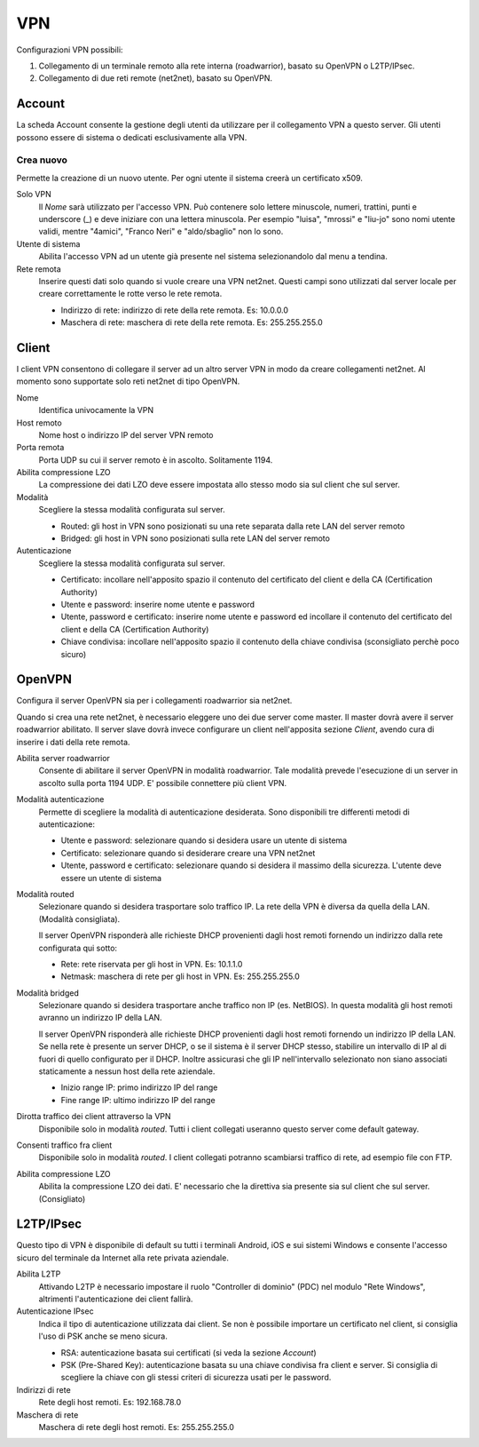 ===
VPN
===

Configurazioni VPN possibili:

1. Collegamento di un terminale remoto alla rete interna
   (roadwarrior), basato su OpenVPN o L2TP/IPsec.

2. Collegamento di due reti remote (net2net), basato su OpenVPN.


Account
=======

La scheda Account consente la gestione degli utenti da utilizzare per
il collegamento VPN a questo server. Gli utenti possono essere di
sistema o dedicati esclusivamente alla VPN.

Crea nuovo
----------

Permette la creazione di un nuovo utente. Per ogni utente il sistema
creerà un certificato x509.

Solo VPN
    Il *Nome* sarà utilizzato per l'accesso VPN. Può contenere solo
    lettere minuscole, numeri, trattini, punti e underscore (\_) e
    deve iniziare con una lettera minuscola. Per esempio "luisa",
    "mrossi" e "liu-jo" sono nomi utente validi, mentre "4amici",
    "Franco Neri" e "aldo/sbaglio" non lo sono.

Utente di sistema
    Abilita l'accesso VPN ad un utente già presente nel sistema
    selezionandolo dal menu a tendina.

Rete remota
    Inserire questi dati solo quando si vuole creare una VPN
    net2net. Questi campi sono utilizzati dal server locale per creare
    correttamente le rotte verso le rete remota.
 
    * Indirizzo di rete: indirizzo di rete della rete remota. Es: 10.0.0.0 
    * Maschera di rete: maschera di rete della rete remota. Es: 255.255.255.0


Client
======

I client VPN consentono di collegare il server ad un altro server VPN
in modo da creare collegamenti net2net.  Al momento sono supportate
solo reti net2net di tipo OpenVPN.

Nome
    Identifica univocamente la VPN

Host remoto
     Nome host o indirizzo IP del server VPN remoto

Porta remota
     Porta UDP su cui il server remoto è in ascolto. Solitamente 1194.

Abilita compressione LZO
    La compressione dei dati LZO deve essere impostata allo stesso
    modo sia sul client che sul server.

Modalità
    Scegliere la stessa modalità configurata sul server.

    * Routed: gli host in VPN sono posizionati su una rete separata
      dalla rete LAN del server remoto
    * Bridged: gli host in VPN sono posizionati sulla rete LAN del
      server remoto

Autenticazione
    Scegliere la stessa modalità configurata sul server.

    * Certificato: incollare nell'apposito spazio il contenuto del
      certificato del client e della CA (Certification Authority)
    * Utente e password: inserire nome utente e password
    * Utente, password e certificato: inserire nome utente e password
      ed incollare il contenuto del certificato del client e della CA
      (Certification Authority)
    * Chiave condivisa: incollare nell'apposito spazio il contenuto
      della chiave condivisa (sconsigliato perchè poco sicuro)

OpenVPN
=======

Configura il server OpenVPN sia per i collegamenti roadwarrior sia
net2net.

Quando si crea una rete net2net, è necessario eleggere uno dei due
server come master.  Il master dovrà avere il server roadwarrior
abilitato.  Il server slave dovrà invece configurare un client
nell'apposita sezione *Client*, avendo cura di inserire i dati della
rete remota.

Abilita server roadwarrior
    Consente di abilitare il server OpenVPN in modalità roadwarrior.
    Tale modalità prevede l'esecuzione di un server in ascolto sulla
    porta 1194 UDP. E' possibile connettere più client VPN.

Modalità autenticazione
    Permette di scegliere la modalità di autenticazione desiderata.
    Sono disponibili tre differenti metodi di autenticazione:
    
    * Utente e password: selezionare quando si desidera usare un
      utente di sistema
    * Certificato: selezionare quando si desiderare creare una VPN
      net2net
    * Utente, password e certificato: selezionare quando si desidera
      il massimo della sicurezza. L'utente deve essere un utente di
      sistema

Modalità routed
    Selezionare quando si desidera trasportare solo traffico IP. La
    rete della VPN è diversa da quella della LAN. (Modalità
    consigliata).

    Il server OpenVPN risponderà alle richieste DHCP provenienti dagli
    host remoti fornendo un indirizzo dalla rete configurata qui
    sotto:

    * Rete: rete riservata per gli host in VPN. Es: 10.1.1.0
    * Netmask: maschera di rete per gli host in VPN. Es: 255.255.255.0

Modalità bridged
    Selezionare quando si desidera trasportare anche traffico non IP
    (es. NetBIOS). In questa modalità gli host remoti avranno un
    indirizzo IP della LAN.

    Il server OpenVPN risponderà alle richieste DHCP provenienti dagli
    host remoti fornendo un indirizzo IP della LAN.  Se nella rete è
    presente un server DHCP, o se il sistema è il server DHCP stesso,
    stabilire un intervallo di IP al di fuori di quello configurato
    per il DHCP.  Inoltre assicurasi che gli IP nell'intervallo
    selezionato non siano associati staticamente a nessun host della
    rete aziendale.

    * Inizio range IP: primo indirizzo IP del range
    * Fine range IP: ultimo indirizzo IP del range

Dirotta traffico dei client attraverso la VPN
    Disponibile solo in modalità *routed*.  Tutti i client collegati
    useranno questo server come default gateway.

Consenti traffico fra client
    Disponibile solo in modalità *routed*.  I client collegati
    potranno scambiarsi traffico di rete, ad esempio file con FTP.

Abilita compressione LZO
    Abilita la compressione LZO dei dati. E' necessario che la direttiva
    sia presente sia sul client che sul server. (Consigliato)


L2TP/IPsec
==========

Questo tipo di VPN è disponibile di default su tutti i terminali
Android, iOS e sui sistemi Windows e consente l'accesso sicuro del
terminale da Internet alla rete privata aziendale.

Abilita L2TP
   Attivando L2TP è necessario impostare il ruolo 
   "Controller di dominio" (PDC) nel modulo "Rete Windows", 
   altrimenti l'autenticazione dei client fallirà.

Autenticazione IPsec
   Indica il tipo di autenticazione utilizzata dai client.  Se non è
   possibile importare un certificato nel client, si consiglia l'uso
   di PSK anche se meno sicura.

   * RSA: autenticazione basata sui certificati (si veda la sezione
     *Account*)
   * PSK (Pre-Shared Key): autenticazione basata su una chiave
     condivisa fra client e server.  Si consiglia di scegliere la
     chiave con gli stessi criteri di sicurezza usati per le password.

Indirizzi di rete
   Rete degli host remoti. Es: 192.168.78.0

Maschera di rete
   Maschera di rete degli host remoti. Es: 255.255.255.0


